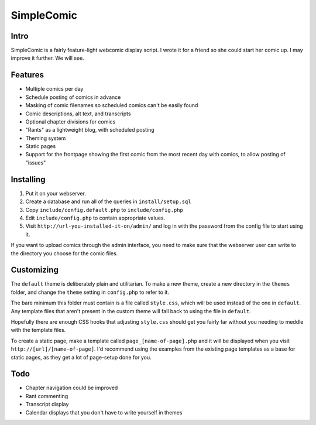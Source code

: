 ===========
SimpleComic
===========

Intro
-----

SimpleComic is a fairly feature-light webcomic display script. I wrote
it for a friend so she could start her comic up. I may improve it
further. We will see.

Features
--------

- Multiple comics per day
- Schedule posting of comics in advance
- Masking of comic filenames so scheduled comics can't be
  easily found
- Comic descriptions, alt text, and transcripts
- Optional chapter divisions for comics
- "Rants" as a lightweight blog, with scheduled posting
- Theming system
- Static pages
- Support for the frontpage showing the first comic from the
  most recent day with comics, to allow posting of "issues"

Installing
----------

1. Put it on your webserver.
2. Create a database and run all of the queries in ``install/setup.sql``
3. Copy ``include/config.default.php`` to ``include/config.php``
4. Edit ``include/config.php`` to contain appropriate values.
5. Visit ``http://url-you-installed-it-on/admin/`` and log in with the
   password from the config file to start using it.

If you want to upload comics through the admin interface, you need to
make sure that the webserver user can write to the directory you choose
for the comic files.

Customizing
-----------

The ``default`` theme is deliberately plain and utilitarian. To make a
new theme, create a new directory in the ``themes`` folder, and change
the ``theme`` setting in ``config.php`` to refer to it.

The bare minimum this folder must contain is a file called ``style.css``,
which will be used instead of the one in ``default``. Any template files
that aren't present in the custom theme will fall back to using the file
in ``default``.

Hopefully there are enough CSS hooks that adjusting ``style.css`` should
get you fairly far without you needing to meddle with the template files.

To create a static page, make a template called ``page_[name-of-page].php``
and it will be displayed when you visit ``http://[url]/[name-of-page]``.
I'd recommend using the examples from the existing page templates as a
base for static pages, as they get a lot of page-setup done for you.

Todo
----

- Chapter navigation could be improved
- Rant commenting
- Transcript display
- Calendar displays that you don't have to write yourself in themes